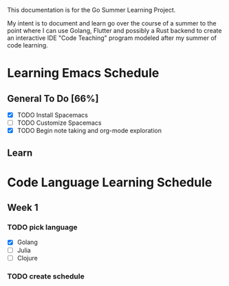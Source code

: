 This documentation is for the Go Summer Learning Project.

My intent is to document and learn go over the course of a summer to the point
where I can use Golang, Flutter and possibly a Rust backend to create an interactive
IDE "Code Teaching" program modeled after my summer of code learning.


* Learning Emacs Schedule
** General To Do [66%]
   - [X] TODO Install Spacemacs
   - [ ] TODO Customize Spacemacs
   - [X] TODO Begin note taking and org-mode exploration
** Learn  
* Code Language Learning Schedule
** Week 1
*** TODO pick language
    - [X] Golang
    - [ ] Julia
    - [ ] Clojure
*** TODO create schedule 
